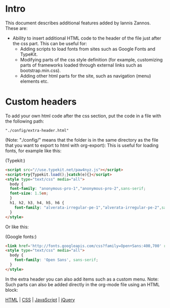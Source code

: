 * Intro
:PROPERTIES:
:DATE:     [2014-11-25 Tue 20:58]
:END:

This document describes additional features added by Iannis Zannos.  These are:

- Ability to insert additional HTML code to the header of the file just after the css part.  This can be useful for:
  - Adding scripts to load fonts from sites such as Google Fonts and TypeKit.
  - Modifying parts of the css style definition (for example, customizing parts of frameworks loaded through external links such as bootstrap.min.css).
  - Adding other html parts for the site, such as navigation (menu) elements etc.

* Custom headers

To add your own html code after the css section, put the code in a file with the following path:

#+BEGIN_EXAMPLE
"./config/extra-header.html"
#+END_EXAMPLE

(Note: "./config/" means that the folder is in the same directory as the file that you want to export to html with org-export):
This is useful for loading fonts, for example like this:

(Typekit:)
#+BEGIN_SRC html
<script src="//use.typekit.net/paw4nyz.js"></script>
<script>try{Typekit.load();}catch(e){}</script>
<style type="text/css" media="all">
  body {
  font-family: "anonymous-pro-1","anonymous-pro-2",sans-serif;
  font-size: 1.5em;
  }
  h1, h2, h3, h4, h5, h6 {
    font-family: "alverata-irregular-pe-1","alverata-irregular-pe-2",sans-serif;
  }
</style>
#+END_SRC

Or like this:

(Google fonts:)

#+BEGIN_SRC html
<link href='http://fonts.googleapis.com/css?family=Open+Sans:400,700' rel='stylesheet' type='text/css'>
<style type="text/css" media="all">
  body {
    font-family: 'Open Sans', sans-serif;
  }
</style>
#+END_SRC

In the extra header you can also add items such as a custom menu.  Note: Such parts can also be added directly in the org-mode file using an HTML block:

#+BEGIN_HTML
<nav>
  <a href="/html/">HTML</a> |
  <a href="/css/">CSS</a> |
  <a href="/js/">JavaScript</a> |
  <a href="/jquery/">jQuery</a>
</nav>
#+END_HTML
